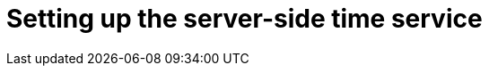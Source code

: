 // Module included in the following assemblies:
//
// * list of assemblies where this module is included
// ipv6-disconnected-server-setup.adoc

[id="ipv6-disconnected-setting-up-the-server-side-time-service_{context}"]

= Setting up the server-side time service
